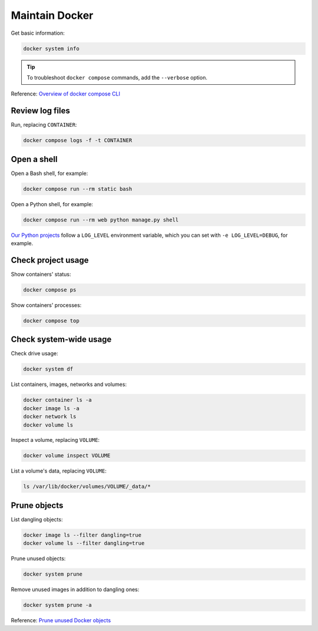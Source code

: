 Maintain Docker
===============

Get basic information:

.. code-block:: bash

   docker system info

.. tip::

   To troubleshoot ``docker compose`` commands, add the ``--verbose`` option.

Reference: `Overview of docker compose CLI <https://docs.docker.com/compose/reference/>`__

Review log files
----------------

Run, replacing ``CONTAINER``:

.. code-block:: bash

   docker compose logs -f -t CONTAINER

Open a shell
------------

Open a Bash shell, for example:

.. code-block:: bash

   docker compose run --rm static bash

Open a Python shell, for example:

.. code-block:: bash

   docker compose run --rm web python manage.py shell

`Our Python projects <https://ocp-software-handbook.readthedocs.io/en/latest/python/settings.html#word-choice>`__ follow a ``LOG_LEVEL`` environment variable, which you can set with ``-e LOG_LEVEL=DEBUG``, for example.

Check project usage
-------------------

Show containers' status:

.. code-block:: bash

   docker compose ps

Show containers' processes:

.. code-block:: bash

   docker compose top

Check system-wide usage
-----------------------

Check drive usage:

.. code-block:: bash

   docker system df

List containers, images, networks and volumes:

.. code-block:: bash

   docker container ls -a
   docker image ls -a
   docker network ls
   docker volume ls

Inspect a volume, replacing ``VOLUME``:

.. code-block:: bash

   docker volume inspect VOLUME

List a volume's data, replacing ``VOLUME``:

.. code-block:: bash

   ls /var/lib/docker/volumes/VOLUME/_data/*

Prune objects
-------------

List dangling objects:

.. code-block:: bash

   docker image ls --filter dangling=true
   docker volume ls --filter dangling=true

Prune unused objects:

.. code-block:: bash

   docker system prune

Remove unused images in addition to dangling ones:

.. code-block:: bash

   docker system prune -a

Reference: `Prune unused Docker objects <https://docs.docker.com/config/pruning/>`__
